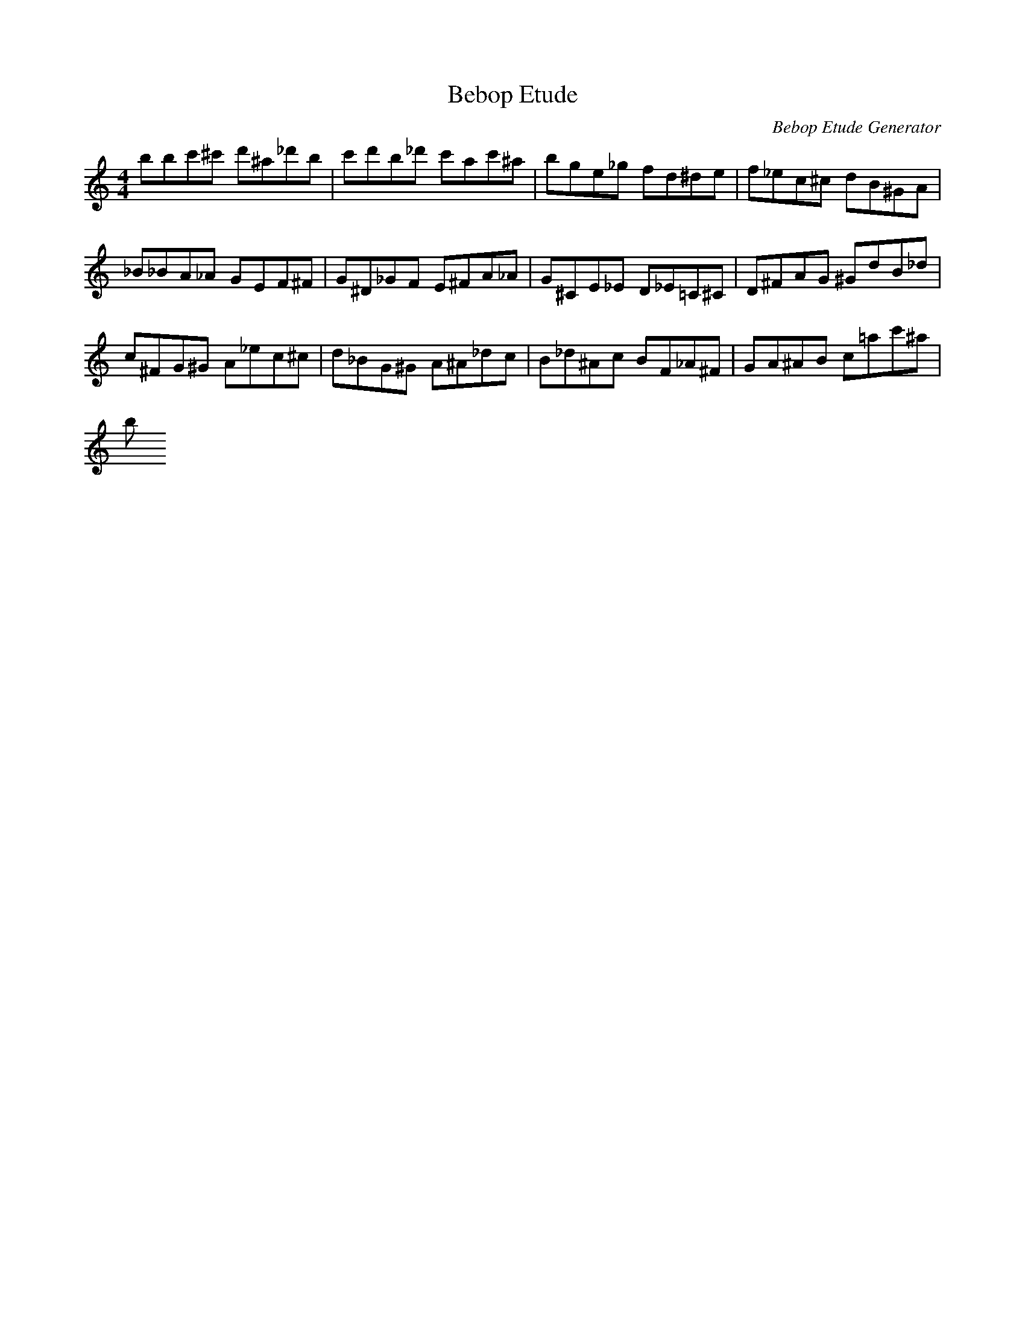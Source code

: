 X: 1
T: Bebop Etude
C: Bebop Etude Generator
M: 4/4
K: C
L: 1/8
B'B'C''^C'' D''^A'_D''B'|C''D''B'_D'' C''A'C''^A'|B'G'E'_G' F'D'^D'E'|F'_E'C'^C' D'B^GA|
_B_BA_A GEF^F|G^D_GF E^FA_A|G^CE_E D_E=C^C|D^FAG ^GD'B_D'|
C'^FG^G A_E'C'^C'|D'_BG^G A^A_D'C'|B_D'^AC' BF_A^F|GA^AB C'=A'C''^A'|
B'